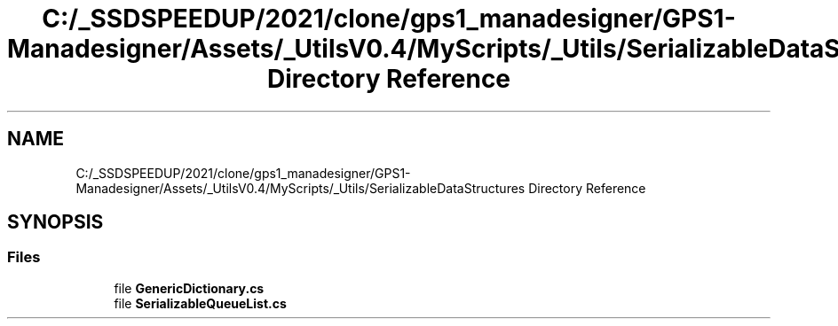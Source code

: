 .TH "C:/_SSDSPEEDUP/2021/clone/gps1_manadesigner/GPS1-Manadesigner/Assets/_UtilsV0.4/MyScripts/_Utils/SerializableDataStructures Directory Reference" 3 "Sun Dec 12 2021" "10,000 meters below" \" -*- nroff -*-
.ad l
.nh
.SH NAME
C:/_SSDSPEEDUP/2021/clone/gps1_manadesigner/GPS1-Manadesigner/Assets/_UtilsV0.4/MyScripts/_Utils/SerializableDataStructures Directory Reference
.SH SYNOPSIS
.br
.PP
.SS "Files"

.in +1c
.ti -1c
.RI "file \fBGenericDictionary\&.cs\fP"
.br
.ti -1c
.RI "file \fBSerializableQueueList\&.cs\fP"
.br
.in -1c
